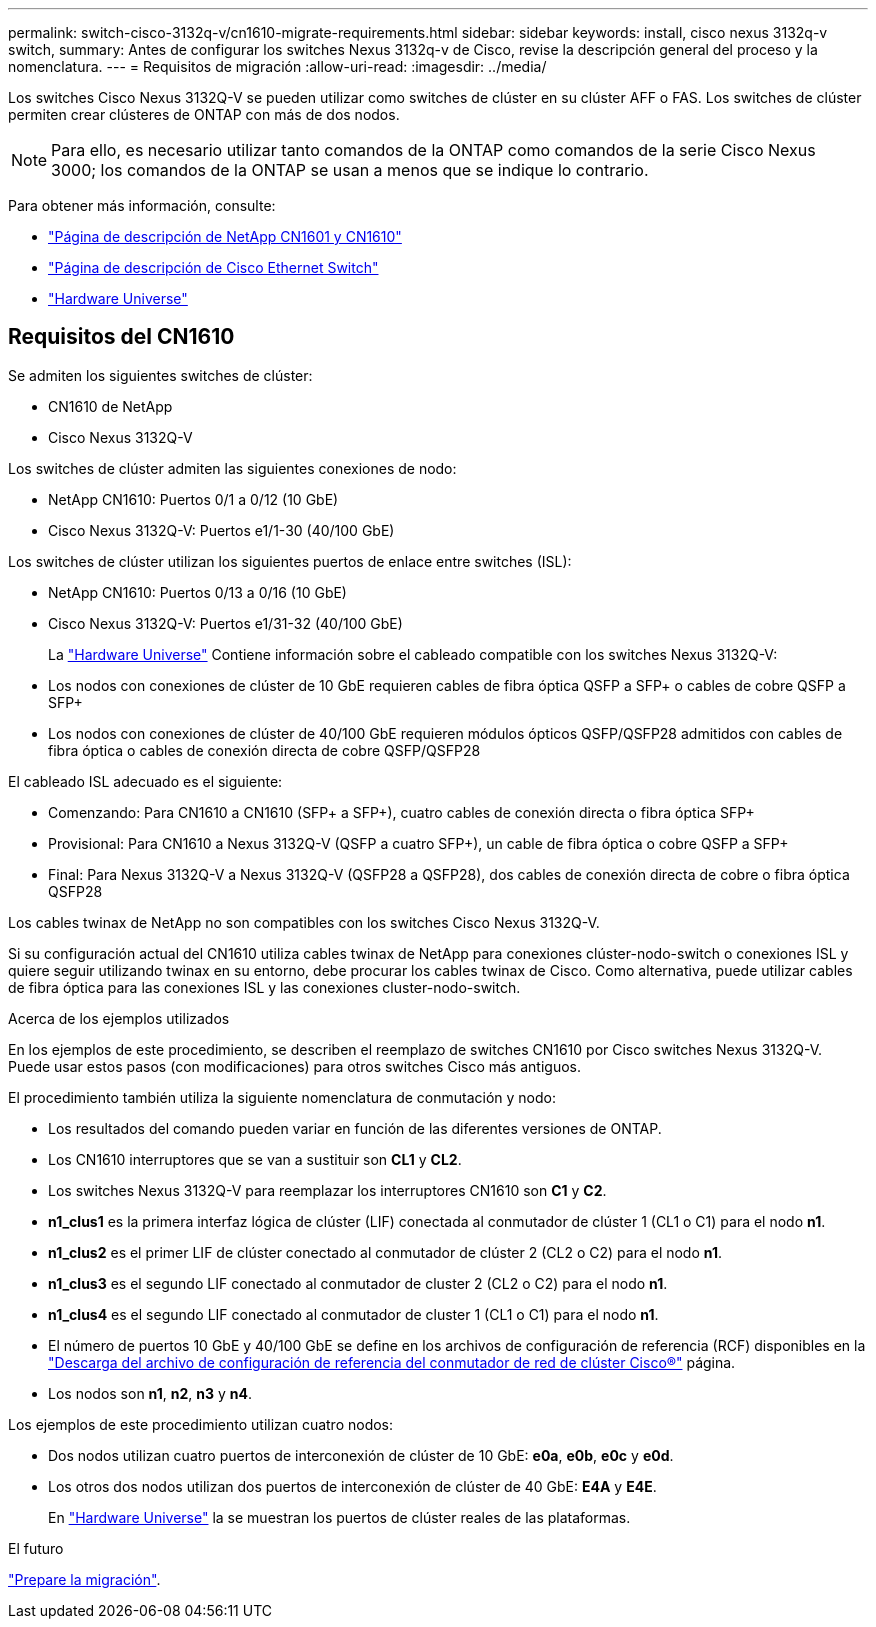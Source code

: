 ---
permalink: switch-cisco-3132q-v/cn1610-migrate-requirements.html 
sidebar: sidebar 
keywords: install, cisco nexus 3132q-v switch, 
summary: Antes de configurar los switches Nexus 3132q-v de Cisco, revise la descripción general del proceso y la nomenclatura. 
---
= Requisitos de migración
:allow-uri-read: 
:imagesdir: ../media/


[role="lead"]
Los switches Cisco Nexus 3132Q-V se pueden utilizar como switches de clúster en su clúster AFF o FAS. Los switches de clúster permiten crear clústeres de ONTAP con más de dos nodos.

[NOTE]
====
Para ello, es necesario utilizar tanto comandos de la ONTAP como comandos de la serie Cisco Nexus 3000; los comandos de la ONTAP se usan a menos que se indique lo contrario.

====
Para obtener más información, consulte:

* http://support.netapp.com/NOW/download/software/cm_switches_ntap/["Página de descripción de NetApp CN1601 y CN1610"^]
* http://support.netapp.com/NOW/download/software/cm_switches/["Página de descripción de Cisco Ethernet Switch"^]
* http://hwu.netapp.com["Hardware Universe"^]




== Requisitos del CN1610

Se admiten los siguientes switches de clúster:

* CN1610 de NetApp
* Cisco Nexus 3132Q-V


Los switches de clúster admiten las siguientes conexiones de nodo:

* NetApp CN1610: Puertos 0/1 a 0/12 (10 GbE)
* Cisco Nexus 3132Q-V: Puertos e1/1-30 (40/100 GbE)


Los switches de clúster utilizan los siguientes puertos de enlace entre switches (ISL):

* NetApp CN1610: Puertos 0/13 a 0/16 (10 GbE)
* Cisco Nexus 3132Q-V: Puertos e1/31-32 (40/100 GbE)
+
La link:https://hwu.netapp.com/["Hardware Universe"^] Contiene información sobre el cableado compatible con los switches Nexus 3132Q-V:

* Los nodos con conexiones de clúster de 10 GbE requieren cables de fibra óptica QSFP a SFP+ o cables de cobre QSFP a SFP+
* Los nodos con conexiones de clúster de 40/100 GbE requieren módulos ópticos QSFP/QSFP28 admitidos con cables de fibra óptica o cables de conexión directa de cobre QSFP/QSFP28


El cableado ISL adecuado es el siguiente:

* Comenzando: Para CN1610 a CN1610 (SFP+ a SFP+), cuatro cables de conexión directa o fibra óptica SFP+
* Provisional: Para CN1610 a Nexus 3132Q-V (QSFP a cuatro SFP+), un cable de fibra óptica o cobre QSFP a SFP+
* Final: Para Nexus 3132Q-V a Nexus 3132Q-V (QSFP28 a QSFP28), dos cables de conexión directa de cobre o fibra óptica QSFP28


Los cables twinax de NetApp no son compatibles con los switches Cisco Nexus 3132Q-V.

Si su configuración actual del CN1610 utiliza cables twinax de NetApp para conexiones clúster-nodo-switch o conexiones ISL y quiere seguir utilizando twinax en su entorno, debe procurar los cables twinax de Cisco. Como alternativa, puede utilizar cables de fibra óptica para las conexiones ISL y las conexiones cluster-nodo-switch.

.Acerca de los ejemplos utilizados
En los ejemplos de este procedimiento, se describen el reemplazo de switches CN1610 por Cisco switches Nexus 3132Q-V. Puede usar estos pasos (con modificaciones) para otros switches Cisco más antiguos.

El procedimiento también utiliza la siguiente nomenclatura de conmutación y nodo:

* Los resultados del comando pueden variar en función de las diferentes versiones de ONTAP.
* Los CN1610 interruptores que se van a sustituir son *CL1* y *CL2*.
* Los switches Nexus 3132Q-V para reemplazar los interruptores CN1610 son *C1* y *C2*.
* *n1_clus1* es la primera interfaz lógica de clúster (LIF) conectada al conmutador de clúster 1 (CL1 o C1) para el nodo *n1*.
* *n1_clus2* es el primer LIF de clúster conectado al conmutador de clúster 2 (CL2 o C2) para el nodo *n1*.
* *n1_clus3* es el segundo LIF conectado al conmutador de cluster 2 (CL2 o C2) para el nodo *n1*.
* *n1_clus4* es el segundo LIF conectado al conmutador de cluster 1 (CL1 o C1) para el nodo *n1*.
* El número de puertos 10 GbE y 40/100 GbE se define en los archivos de configuración de referencia (RCF) disponibles en la https://mysupport.netapp.com/NOW/download/software/sanswitch/fcp/Cisco/netapp_cnmn/download.shtml["Descarga del archivo de configuración de referencia del conmutador de red de clúster Cisco®"^] página.
* Los nodos son *n1*, *n2*, *n3* y *n4*.


Los ejemplos de este procedimiento utilizan cuatro nodos:

* Dos nodos utilizan cuatro puertos de interconexión de clúster de 10 GbE: *e0a*, *e0b*, *e0c* y *e0d*.
* Los otros dos nodos utilizan dos puertos de interconexión de clúster de 40 GbE: *E4A* y *E4E*.
+
En link:https://hwu.netapp.com/["Hardware Universe"^] la se muestran los puertos de clúster reales de las plataformas.



.El futuro
link:cn5596-prepare-to-migrate.html["Prepare la migración"].
